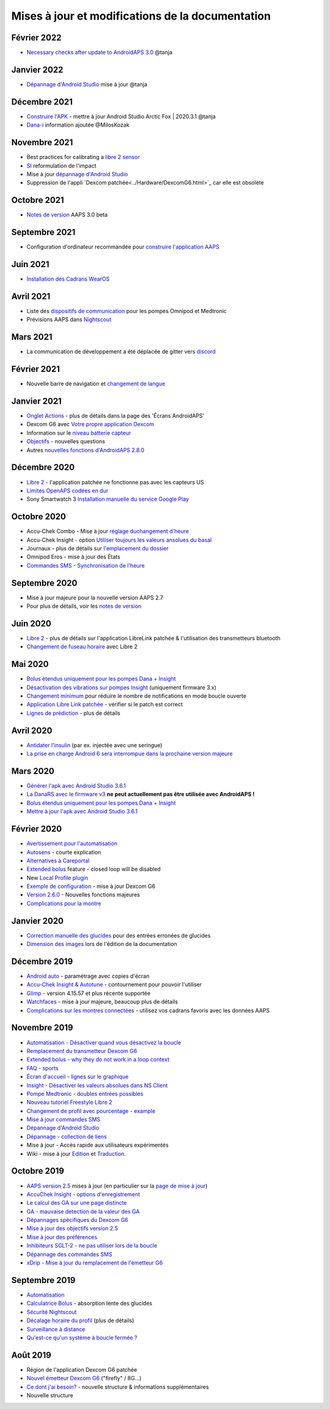 Mises à jour et modifications de la documentation
**************************************************

Février 2022
==================================================
* `Necessary checks after update to AndroidAPS 3.0 <../Installing-AndroidAPS/update3_0.html>`_ @tanja

Janvier 2022
==================================================
* `Dépannage d'Android Studio <../Installing-AndroidAPS/troubleshooting_androidstudio.html>`_ mise à jour @tanja

Décembre 2021
==================================================
* `Construire l'APK <../Installing-AndroidAPS/Building-APK.html>`_ - mettre à jour Android Studio Arctic Fox | 2020.3.1 @tanja
* `Dana-i <../Configuration/DanaRS-Insulin-Pump.html>`_ information ajoutée @MilosKozak

Novembre 2021
==================================================
* Best practices for calibrating a `libre 2 sensor <../Hardware/Libre2.html#best-practices-for-calibrating-a-libre-2-sensor>`_
* `SI <../Getting-Started/FAQ.html#impact>`_ reformulation de l'impact
* Mise à jour `dépannage d'Android Studio <../Installing-AndroidAPS/troubleshooting_androidstudio.html>`_
* Suppression de l'appli `Dexcom patchée<../Hardware/DexcomG6.html>`_ car elle est obsolète

Octobre 2021
==================================================
* `Notes de version <../Installing-AndroidAPS/Releasenotes.html>`_ AAPS 3.0 beta

Septembre 2021
==================================================
* Configuration d'ordinateur recommandée pour `construire l'application AAPS <../Installing-AndroidAPS/Building-APK.html#configuration-recommandee-de-l-ordinateur-pour-construire-un-fichier-apk>`_

Juin 2021
==================================================
* `Installation des Cadrans WearOS <../Configuration/Watchfaces.html>`_ 

Avril 2021
==================================================
* Liste des `dispositifs de communication <../Module/module#peripherique-de-communication-additionnel>`_ pour les pompes Omnipod et Medtronic
* Prévisions AAPS dans `Nightscout <../Installing-AndroidAPS/Nightscout.html#manuel-d-installation-nightscout>`_

Mars 2021
==================================================
* La communication de développement a été déplacée de gitter vers `discord <https://discord.gg/4fQUWHZ4Mw>`_

Février 2021
==================================================
* Nouvelle barre de navigation et `changement de langue <../changelanguage.html>`_

Janvier 2021
==================================================
* `Onglet Actions <../Getting-Started/Screenshots.html#onglet-actions>`_ - plus de détails dans la page des 'Écrans AndroidAPS'
* Dexcom G6 avec `Votre propre application Dexcom <../Hardware/DexcomG6.html#si-vous-utilisez-g6-avec-votre-propre-application-dexcom>`_
* Information sur le `niveau batterie capteur <../Getting-Started/Screenshots.html#niveau-du-capteur-batterie>`_
* `Objectifs <../Usage/Objectives.html#objectif-3-prouver-ses-connaissances>`_ - nouvelles questions
* Autres `nouvelles fonctions d'AndroidAPS 2.8.0 <../Installing-AndroidAPS/Releasenotes.html#version-2-8-0>`_

Décembre 2020
==================================================
* `Libre 2 <../Hardware/Libre2.html>`_ - l'application patchée ne fonctionne pas avec les capteurs US
* `Limites OpenAPS codées en dur <../Usage/Open-APS-features.html#apercu-des-limites-codees-en-dur>`_
* Sony Smartwatch 3 `Installation manuelle du service Google Play <../Usage/SonySW3.html>`_

Octobre 2020
==================================================
* Accu-Chek Combo - Mise à jour `réglage duchangement d'heure <../Usage/Timezone-traveling.html#changements-d-heure>`_
* Accu-Chek Insight - option `Utiliser toujours les valeurs ansolues du basal <../Configuration/Accu-Chek-Insight-Pump.html#parametres-dans-aaps>`_
* Journaux - plus de détails sur `l'emplacement du dossier <../Usage/Accessing-logfiles.html>`_
* Omnipod Eros - mise à jour des États
* `Commandes SMS - Synchronisation de l'heure <../Children/SMS-Commands.html>`_

Septembre 2020
==================================================
* Mise à jour majeure pour la nouvelle version AAPS 2.7
* Pour plus de détails, voir les `notes de version <../Installing-AndroidAPS/Releasenotes.html#version-2-7-0>`_

Juin 2020
==================================================
* `Libre 2 <../Hardware/Libre2.html>`_ - plus de détails sur l'application LibreLink patchée & l'utilisation des transmetteurs bluetooth
* `Changement de fuseau horaire <../Usage/Timezone-traveling.html>`_ avec Libre 2

Mai 2020
==================================================
* `Bolus étendus uniquement pour les pompes Dana + Insight <../Usage/Extended-Carbs.html#bolus-etendus-et-passage-en-boucle-ouverte-uniquement-pour-les-pompesdana-et-insight>`_
* `Désactivation des vibrations sur pompes Insight <../Configuration/Accu-Chek-Insight-Pump.html#vibration>`_ (uniquement firmware 3.x)
* `Changement minimum <../Configuration/Preferences.html#changement-minimum>`_ pour réduire le nombre de notifications en mode boucle ouverte
* `Application Libre Link patchée <../Hardware/Libre2.html#etape-1-construire-votre-propre-application-librelink-patchee>`_ - vérifier si le patch est correct
* `Lignes de prédiction <../Getting-Started/Screenshots.html#lignes-de-prediction>`_ - plus de détails

Avril 2020
==================================================
* `Antidater l'insulin <../Usage/CPbefore26.html#glucides-et-bolus>`_ (par ex. injectée avec une seringue)
* `La prise en charge Android 6 sera interrompue dans la prochaine version majeure <../Module/module.html#telephone>`_

Mars 2020
==================================================
* `Générer l'apk avec Android Studio 3.6.1 <../Installing-AndroidAPS/Building-APK.html>`_
* `La DanaRS avec le firmware v3 <../Configuration/DanaRS-Insulin-Pump.html>`_ **ne peut actuellement pas être utilisée avec AndroidAPS !**
* `Bolus étendus uniquement pour les pompes Dana + Insight <../Usage/Extended-Carbs.html#bolus-etendus-et-passage-en-boucle-ouverte-uniquement-pour-les-pompesdana-et-insight>`_
* `Mettre à jour l'apk avec Android Studio 3.6.1 <../Installing-AndroidAPS/Update-to-new-version.html>`_

Février 2020
==================================================
* `Avertissement pour l'automatisation <../Usage/Automation.html#bonnes-pratiques-et-avertissements>`_
* `Autosens <../Usage/Open-APS-features.html#autosens>`_ - courte explication
* `Alternatives à Careportal <../Usage/CPbefore26.html>`_
* `Extended bolus <../Usage/Extended-Carbs.html#extended-bolus-and-switch-to-open-loop-dana-and-insight-pump-only>`_ feature - closed loop will be disabled
* New `Local Profile plugin <../Configuration/Config-Builder.html#local-profile>`_
* `Exemple de configuration <../Getting-Started/Sample-Setup.html>`_ - mise à jour Dexcom G6
* `Version 2.6.0 <../Installing-AndroidAPS/Releasenotes.html#version-2-6-0>`_ - Nouvelles fonctions majeures
* `Complications pour la montre <../Configuration/Watchfaces.html>`_

Janvier 2020
==================================================
* `Correction manuelle des glucides <../Getting-Started/Screenshots.html#correction-de-glucides>`_ pour des entrées erronées de glucides
* `Dimension des images <../make-a-PR.html#taille-des-images>`_ lors de l'édition de la documentation

Décembre 2019
==================================================
* `Android auto <../Usage/Android-auto.html>`_ - paramétrage avec copies d'écran
* `Accu-Chek Insight & Autotune <../Configuration/Accu-Chek-Insight-Pump.html#parametres-dans-aaps>`_ - contournement pour pouvoir l'utiliser
* `Glimp <../Configuration/Config-Builder.html#source-gly>`_ - version 4.15.57 et plus récente supportée
* `Watchfaces <../Configuration/Watchfaces.html>`_ - mise à jour majeure, beaucoup plus de détails
* `Complications sur les montres connectées <../Configuration/Watchfaces.html#complications>`_ - utilisez vos cadrans favoris avec les données AAPS

Novembre 2019
==================================================
* `Automatisation - Désactiver quand vous désactivez la boucle <../Usage/Automation.html#remarque-importante>`_
* `Remplacement du transmetteur Dexcom G6 <../Configuration/xdrip.html#remplacement-du-transmetteur>`_
* `Extended bolus - why they do not work in a loop context <../Usage/Extended-Carbs.html#extended-bolus-and-switch-to-open-loop-dana-and-insight-pump-only>`_
* `FAQ - sports <../Getting-Started/FAQ.html#sports>`_
* `Écran d'accueil - lignes sur le graphique <../Getting-Started/Screenshots.html#section-f-graphique-principal>`_
* `Insight - Désactiver les valeurs absolues dans NS Client <../Configuration/Accu-Chek-Insight-Pump.html#parametres-dans-aaps>`_
* `Pompe Medtronic - doubles entrées possibles <../Configuration/MedtronicPump.html>`_
* `Nouveau tutoriel Freestyle Libre 2 <../Hardware/Libre2.html>`_
* `Changement de profil avec pourcentage - example <../Usage/Profiles.html>`_
* `Mise à jour commandes SMS <../Children/SMS-Commands.html>`_
* `Dépannage d'Android Studio <../Installing-AndroidAPS/troubleshooting_androidstudio.html>`_
* `Dépannage - collection de liens <../Usage/troubleshooting.html>`_
* Mise à jour - Accès rapide aux utilisateurs expérimentés
* Wiki - mise à jour `Edition <../make-a-PR.html#syntaxe-du-code>`_ et `Traduction <../translations.html#traduire-les-pages-de-documentation>`_.

Octobre 2019
==================================================
* `AAPS version 2.5 <../Installing-AndroidAPS/Releasenotes.html#version-2-5-0>`_ mises à jour (en particulier sur la `page de mise à jour <../Installing-AndroidAPS/Update-to-new-version.html>`_)
* `AccuChek Insight - options d'enregistrement <../Configuration/Accu-Chek-Insight-Pump.html#settings-in-aaps>`_
* `Le calcul des GA sur une page distincte <../Usage/COB-calculation.html>`_
* `GA - mauvaise detection de la valeur des GA <../Usage/COB-calculation.html#detection-de-ga-errones>`_
* `Dépannages spécifiques du Dexcom G6 <../Hardware/DexcomG6.html#depannages-specifiques-a-dexcom-g6>`_
* `Mise à jour des objectifs version 2.5 <../Usage/Objectives.html>`_
* `Mise à jour des préférences <../Configuration/Preferences.html>`_
* `Inhibiteurs SGLT-2 - ne pas utiliser lors de la boucle <../Module/module.html#ne-pas-utiliser-d-inhibiteurs-sglt-2>`_
* `Dépannage des commandes SMS <../Children/SMS-Commands.html#resolution-de-problemes>`_
* `xDrip - Mise à jour du remplacement de l'émetteur G6 <../Configuration/xdrip.html#remplacement-du-transmetteur>`_

Septembre 2019
==================================================
* `Automatisation <../Usage/Automation.html>`_
* `Calculatrice Bolus <../Getting-Started/Screenshots.html#detection-incorrecte-des-ga>`_ - absorption lente des glucides
* `Sécurité Nightscout <../Installing-AndroidAPS/Nightscout.html#remarques-sur-la-securite>`_
* `Décalage horaire du profil <../Usage/Profiles.html#decalage-horaire>`_ (plus de détails)
* `Surveillance à distance <../Children/Children.html>`_
* `Qu'est-ce qu'un système à boucle fermée ? <../Getting-Started/ClosedLoop.html>`_

Août 2019
==================================================
* Région de l'application Dexcom G6 patchée
* `Nouvel émetteur Dexcom G6 <../Configuration/xdrip.html#connecter-l-emetteur-g6-pour-la-premiere-fois>`_ ("firefly" / 8G...)
* `Ce dont j'ai besoin? <../index.html#what-do-i-need>`_ - nouvelle structure & informations supplémentaires
* Nouvelle structure
